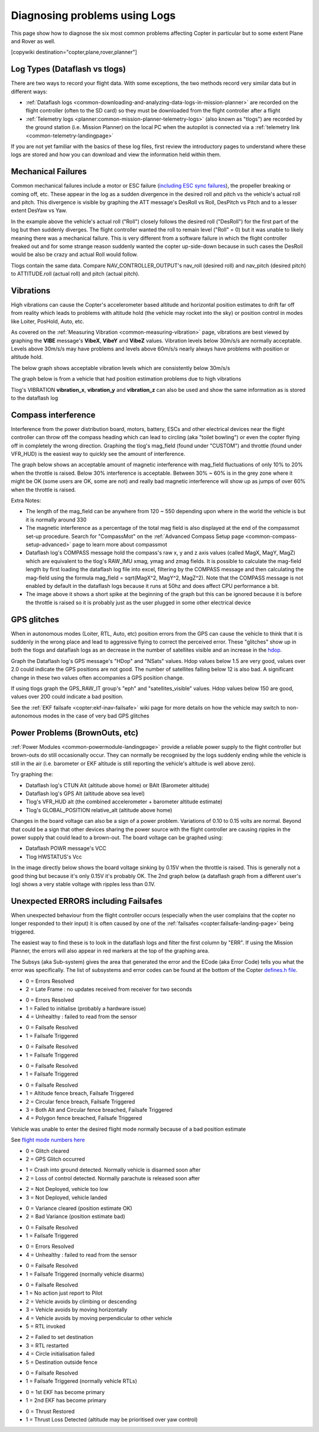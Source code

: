 .. _common-diagnosing-problems-using-logs:

==============================
Diagnosing problems using Logs
==============================

This page show how to diagnose the six most common problems affecting Copter in particular but to some extent Plane and Rover as well.

[copywiki destination="copter,plane,rover,planner"]

Log Types (Dataflash vs tlogs)
==============================

There are two ways to record your flight data. With some exceptions, the
two methods record very similar data but in different ways:

-  :ref:`Dataflash logs <common-downloading-and-analyzing-data-logs-in-mission-planner>` are recorded on the flight controller (often to the SD card) so they must be downloaded from the flight controller after a flight
-  :ref:`Telemetry logs <planner:common-mission-planner-telemetry-logs>` (also known as "tlogs") are recorded by the ground station (i.e. Mission Planner) on the local PC when the autopilot is connected via a :ref:`telemetry link <common-telemetry-landingpage>`

If you are not yet familiar with the basics of these log files, first review the introductory pages to understand where these logs are stored and how you can download and view the information held within them.

.. _common-diagnosing-problems-using-logs_mechanical_failures:

Mechanical Failures
===================

Common mechanical failures include a motor or ESC failure (`including ESC sync failures <https://www.youtube.com/watch?v=hBUBbeyLe0Q>`__), the propeller breaking or coming off, etc.  These appear in the log as a sudden divergence in the desired roll and pitch vs the vehicle's actual roll and pitch.  This divergence is visible by graphing the ATT message's DesRoll vs Roll, DesPitch vs Pitch and to a lesser extent DesYaw vs Yaw.

.. image:: ../../../images/DiagnosingWithLogs_RollInVsRoll.png
    :target: ../_images/DiagnosingWithLogs_RollInVsRoll.png

In the example above the vehicle's actual roll ("Roll") closely follows the desired roll ("DesRoll") for the first part of the log but then suddenly diverges.  The flight controller wanted the roll to remain level ("Roll" = 0) but it was unable to likely meaning there was a mechanical failure.  This is very different from a software failure in which the flight controller freaked out and for some strange reason suddenly wanted the copter up-side-down because in such cases the DesRoll would be also be crazy and actual Roll would follow.

Tlogs contain the same data.  Compare NAV_CONTROLLER_OUTPUT's nav_roll (desired roll) and nav_pitch (desired pitch) to ATTITUDE.roll (actual roll) and pitch (actual pitch).

.. _common-diagnosing-problems-using-logs_vibrations:

Vibrations
==========

High vibrations can cause the Copter's accelerometer based altitude and horizontal position estimates to drift far off from reality which leads to problems with altitude hold (the vehicle may rocket into the sky) or position control in modes like Loiter, PosHold, Auto, etc.

As covered on the :ref:`Measuring Vibration <common-measuring-vibration>` page, vibrations are best viewed by graphing the **VIBE** message's **VibeX**, **VibeY** and **VibeZ** values.  Vibration levels below 30m/s/s are normally acceptable. Levels above 30m/s/s may have problems and levels above 60m/s/s nearly always have problems with position or altitude hold.

The below graph shows acceptable vibration levels which are consistently below 30m/s/s

.. image:: ../../../images/mp_vibe_dataflash_msg.png
    :target: ../_images/mp_vibe_dataflash_msg.png

The graph below is from a vehicle that had position estimation problems due to high vibrations

.. image:: ../../../images/mp_measuring_vibration_bad_vibes.png
    :target: ../_images/mp_measuring_vibration_bad_vibes.png

Tlog's VIBRATION **vibration_x**, **vibration_y** and **vibration_z** can also be used and show the same information as is stored to the dataflash log

.. image:: ../../../images/DiagnosingWithLogs_VibesTlog.png
    :target: ../_images/DiagnosingWithLogs_VibesTlog.png

.. _common-diagnosing-problems-using-logs_compass_interference:

Compass interference
====================

Interference from the power distribution board, motors, battery, ESCs and other electrical devices near the flight controller can throw off the compass heading which can lead to circling (aka "toilet bowling") or even the copter flying off in completely the wrong direction.  Graphing the tlog's mag_field (found under "CUSTOM") and throttle (found under VFR_HUD) is the easiest way to quickly see the amount of interference.

The graph below shows an acceptable amount of magnetic interference with mag_field fluctuations of only 10% to 20% when the throttle is raised.  Below 30% interference is acceptable.  Between 30% ~ 60% is in the grey zone where it might be OK (some users are OK, some are not) and really bad magnetic interference will show up as jumps of over 60% when the throttle is raised.

.. image:: ../../../images/DiagnosingWithLogs_MagFieldVsThr.png
    :target: ../_images/DiagnosingWithLogs_MagFieldVsThr.png

Extra Notes:

-  The length of the mag_field can be anywhere from 120 ~ 550 depending upon where in the world the vehicle is but it is normally around 330
-  The magnetic interference as a percentage of the total mag field is also displayed at the end of the compassmot set-up procedure.  Search for "CompassMot" on the :ref:`Advanced Compass Setup page <common-compass-setup-advanced>` page to learn more about compassmot
-  Dataflash log's COMPASS message hold the compass's raw x, y and z axis values (called MagX, MagY, MagZ) which are equivalent to the tlog's RAW_IMU xmag, ymag and zmag fields.  It is possible to calculate the mag-field length by first loading the dataflash log file into excel, filtering by the COMPASS message and then calculating the mag-field using the formula mag_field = sqrt(MagX^2, MagY^2, MagZ^2).  Note that the COMPASS message is not enabled by default in the dataflash logs because it runs at 50hz and does affect CPU performance a bit.
-  The image above it shows a short spike at the beginning of the graph but this can be ignored because it is before the throttle is raised so it is probably just as the user plugged in some other electrical device

.. _common-diagnosing-problems-using-logs_gps_glitches:

GPS glitches
============

When in autonomous modes (Loiter, RTL, Auto, etc) position errors from the GPS can cause the vehicle to think that it is suddenly in the wrong place and lead to aggressive flying to correct the perceived error.  These "glitches" show up in both the tlogs and dataflash logs as an decrease in the number of satellites visible and an increase in the `hdop <https://en.wikipedia.org/wiki/Dilution_of_precision_%28GPS%29>`__.

Graph the Dataflash log's GPS message's "HDop" and "NSats" values.  Hdop values below 1.5 are very good, values over 2.0 could indicate the GPS positions are not good.  The number of satellites falling below 12 is also bad.  A significant change in these two values often accompanies a GPS position change.

.. image:: ../../../images/DisagnosingWithLogs_GPShdopAndNumSats_DF.png
    :target: ../_images/DisagnosingWithLogs_GPShdopAndNumSats_DF.png

If using tlogs graph the GPS_RAW_IT group's "eph" and "satellites_visible" values.  Hdop values below 150 are good, values over 200 could indicate a bad position.

.. image:: ../../../images/DisagnosingWithLogs_GPShdopAndNumSats.png
    :target: ../_images/DisagnosingWithLogs_GPShdopAndNumSats.png

See the :ref:`EKF failsafe <copter:ekf-inav-failsafe>` wiki page for more details on how the vehicle may switch to non-autonomous modes in the case of very bad GPS glitches

Power Problems (BrownOuts, etc)
===============================

:ref:`Power Modules <common-powermodule-landingpage>` provide a reliable power supply to the flight controller but brown-outs do still occasionally occur.  They can normally be recognised by the logs suddenly ending while the vehicle is still in the air (i.e. barometer or EKF altitude is still reporting the vehicle's altitude is well above zero).

Try graphing the:

-  Dataflash log's CTUN Alt (altitude above home) or BAlt (Barometer altitude)
-  Dataflash log's GPS Alt (altitude above sea level)
-  Tlog's VFR_HUD alt (the combined accelerometer + barometer altitude estimate)
-  Tlog's GLOBAL_POSITION relative_alt (altitude above home)

.. image:: ../../../images/DiagnosingWithLogs_BrownOut.png
    :target: ../_images/DiagnosingWithLogs_BrownOut.png

Changes in the board voltage can also be a sign of a power problem.  Variations of 0.10 to 0.15 volts are normal.  Beyond that could be a sign that other devices sharing the power source with the flight controller are causing ripples in the power supply that could lead to a brown-out.  The board voltage can be graphed using:

-  Dataflash POWR message's VCC
-  Tlog HWSTATUS's Vcc

In the image directly below shows the board voltage sinking by 0.15V when the throttle is raised.  This is generally not a good thing but because it's only 0.15V it's probably OK. The 2nd graph below (a dataflash graph from a different user's log) shows a very stable voltage with ripples less than 0.1V.

.. image:: ../../../images/DiagnosingWithLogs_BoardVccVsThr.png
    :target: ../_images/DiagnosingWithLogs_BoardVccVsThr.png

.. image:: ../../../images/DiagnosingWithLogs_DataFlashBoardVcc.png
    :target: ../_images/DiagnosingWithLogs_DataFlashBoardVcc.png

Unexpected ERRORS including Failsafes
=====================================

When unexpected behaviour from the flight controller occurs (especially when the user complains that the copter no longer responded to their input) it is often caused by one of the :ref:`failsafes <copter:failsafe-landing-page>` being triggered.

The easiest way to find these is to look in the dataflash logs and filter the first column by "ERR".  If using the Mission Planner, the errors will also appear in red markers at the top of the graphing area.

.. image:: ../../../images/DiagnosingWithLogs_FilterForErrors.png
    :target: ../_images/DiagnosingWithLogs_FilterForErrors.png

The Subsys (aka Sub-system) gives the area that generated the error and the ECode (aka Error Code) tells you what the error was specifically.  The list of subsystems and error codes can be found at the bottom of the Copter `defines.h file <https://github.com/ArduPilot/ardupilot/blob/master/ArduCopter/defines.h#L339>`__.

.. raw:: html

   <table border="1" class="docutils">
   <tbody>
   <tr>
   <th>Subsys</th>
   <th>ECode and Description</th>
   </tr>
   <tr>
   <td>2 = Radio</td>
   <td>

- 0 = Errors Resolved
- 2 = Late Frame : no updates received from receiver for two seconds

.. raw:: html

   </td>
   </tr>
   <tr>
   <td>3 = Compass</td>
   <td>

- 0 = Errors Resolved
- 1 = Failed to initialise (probably a hardware issue)
- 4 = Unhealthy : failed to read from the sensor

.. raw:: html

   </td>
   </tr>

   <tr>
   <td>5 = Radio Failsafe</td>
   <td>

- 0 = Failsafe Resolved
- 1 = Failsafe Triggered

.. raw:: html

   </td>
   </tr>

   <tr>
   <td>6 = Battery Failsafe</td>
   <td>

- 0 = Failsafe Resolved
- 1 = Failsafe Triggered

.. raw:: html

   </td>
   </tr>

   <tr>
   <td>8 = GCS Failsafe</td>
   <td>

- 0 = Failsafe Resolved
- 1 = Failsafe Triggered

.. raw:: html

   </td>
   </tr>

   <tr>
   <td>9 = Fence Failsafe</td>
   <td>

- 0 = Failsafe Resolved
- 1 = Altitude fence breach, Failsafe Triggered
- 2 = Circular fence breach, Failsafe Triggered
- 3 = Both Alt and Circular fence breached, Failsafe Triggered
- 4 = Polygon fence breached, Failsafe Triggered

.. raw:: html

   </td>
   </tr>

   <tr>
   <td>10 = Flight mode Change failure</td>
   <td>

Vehicle was unable to enter the desired flight mode normally because of a bad position estimate

See `flight mode numbers here <https://github.com/ArduPilot/ardupilot/blob/master/ArduCopter/defines.h#L34>`__

.. raw:: html

   </td>
   </tr>

   <tr>
   <td>11 = GPS</td>
   <td>

- 0 = Glitch cleared
- 2 = GPS Glitch occurred

.. raw:: html

   </td>
   </tr>

   <tr>
   <td>12 = Crash Check</td>
   <td>

- 1 = Crash into ground detected.  Normally vehicle is disarmed soon after
- 2 = Loss of control detected.  Normally parachute is released soon after

.. raw:: html

   </td>
   </tr>

   <tr>
   <td>13 = Flip mode</td>
   <td>2 = Flip abandoned (not armed, pilot input or timeout)</td>
   </tr>
   <tr>
   <td>15 = Parachute</td>
   <td>

- 2 = Not Deployed, vehicle too low
- 3 = Not Deployed, vehicle landed

.. raw:: html

   </td>
   </tr>

   <tr>
   <td>16 = EKF Check</td>
   <td>

- 0 = Variance cleared (position estimate OK)
- 2 = Bad Variance (position estimate bad)

.. raw:: html

   </td>
   </tr>

   <tr>
   <td>17 = EKF Failsafe</td>
   <td>

- 0 = Failsafe Resolved
- 1 = Failsafe Triggered

.. raw:: html

   </td>
   </tr>

   <tr>
   <td>18 = Barometer</td>
   <td>

- 0 = Errors Resolved
- 4 = Unhealthy : failed to read from the sensor

.. raw:: html

   </td>
   </tr>

   <tr>
   <td>19 = CPU Load Watchdog</td>
   <td>

- 0 = Failsafe Resolved
- 1 = Failsafe Triggered (normally vehicle disarms)

.. raw:: html

   </td>
   </tr>

   <tr>
   <td>20 = ADSB Failsafe</td>
   <td>

- 0 = Failsafe Resolved
- 1 = No action just report to Pilot
- 2 = Vehicle avoids by climbing or descending
- 3 = Vehicle avoids by moving horizontally
- 4 = Vehicle avoids by moving perpendicular to other vehicle
- 5 = RTL invoked

.. raw:: html

   </td>
   </tr>

   <tr>
   <td>21 = Terrain Data</td>
   <td>2 = missing terrain data</td>
   </tr>

   <tr>
   <td>22 = Navigation</td>
   <td>

- 2 = Failed to set destination
- 3 = RTL restarted
- 4 = Circle initialisation failed
- 5 = Destination outside fence

.. raw:: html

   </td>
   </tr>

   <tr>
   <td>23 = Terrain Failsafe</td>
   <td>

- 0 = Failsafe Resolved
- 1 = Failsafe Triggered (normally vehicle RTLs)

.. raw:: html

   </td>
   </tr>

   <tr>
   <td>24 = EKF Primary changed</td>
   <td>

- 0 = 1st EKF has become primary
- 1 = 2nd EKF has become primary

.. raw:: html

   </td>
   </tr>

   <tr>
   <td>25 = Thrust Loss Check</td>
   <td>

- 0 = Thrust Restored
- 1 = Thrust Loss Detected (altitude may be prioritised over yaw control)

.. raw:: html

   </td>
   </tr>

   </tbody>
   </table>

